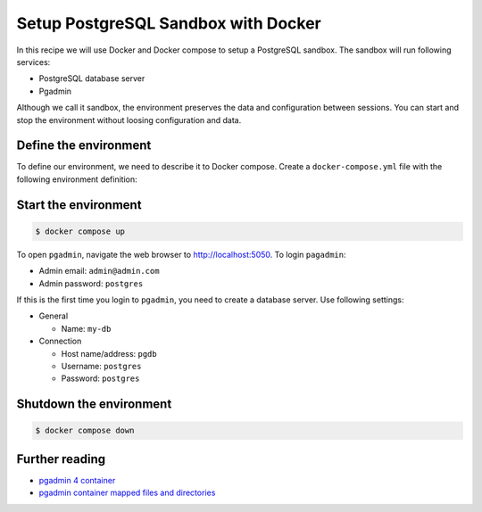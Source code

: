 Setup PostgreSQL Sandbox with Docker
=======================================

In this recipe we will use Docker and Docker compose to setup a PostgreSQL sandbox. The sandbox will run following services:

- PostgreSQL database server
- Pgadmin

Although we call it sandbox, the environment preserves the data and configuration between sessions. You can start and stop the environment without loosing configuration and data.

Define the environment
----------------------------------------------------------

To define our environment, we need to describe it to Docker compose. Create a ``docker-compose.yml`` file with the following environment definition:

.. code-block:: yaml
   :caption: docker-compose.yml

    version: '3.8'

    services:
    pgdb:
        image: postgres
        restart: always
        environment:
            - POSTGRES_USER=postgres
            - POSTGRES_PASSWORD=postgres
        ports:
            - '5432:5432'
        volumes: 
            - pgdb:/var/lib/postgresql/data

    pgadmin:
        container_name: pgadmin4_container
        image: dpage/pgadmin4
        restart: always
        environment:
        PGADMIN_DEFAULT_EMAIL: admin@admin.com
        PGADMIN_DEFAULT_PASSWORD: postgres
        ports:
            - "5050:80"
        volumes:
            - pgadmin:/var/lib/pgadmin
    
    volumes:
        pgdb:
            driver: local
        pgadmin:
            driver: local

Start the environment
-----------------------

.. code-block:: console

    $ docker compose up

To open ``pgadmin``, navigate the web browser to `http://localhost:5050 <http://localhost:5050>`__.
To login ``pagadmin``:

- Admin email: ``admin@admin.com``
- Admin password: ``postgres``

If this is the first time you login to ``pgadmin``, you need to create a database server. Use following settings:

- General

  - Name: ``my-db``

- Connection

  - Host name/address: ``pgdb``
  - Username: ``postgres``
  - Password: ``postgres``
 

Shutdown the environment
-------------------------

.. code-block:: console

    $ docker compose down


Further reading
----------------

- `pgadmin 4 container <https://www.pgadmin.org/download/pgadmin-4-container/>`__
- `pgadmin container mapped files and directories <https://www.pgadmin.org/docs/pgadmin4/latest/container_deployment.html#mapped-files-and-directories>`__


.. https://geshan.com.np/blog/2021/12/docker-postgres/
.. https://towardsdatascience.com/how-to-run-postgresql-and-pgadmin-using-docker-3a6a8ae918b5

